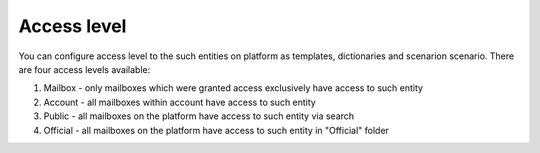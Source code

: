 ============
Access level
============

You can configure access level to the such entities on platform as templates, dictionaries and scenarion scenario. There are four access levels available:

1. Mailbox - only mailboxes which were granted access exclusively have access to such entity
2. Account - all mailboxes within account have access to such entity
3. Public - all mailboxes on the platform have access to such entity via search
4. Official - all mailboxes on the platform have access to such entity in "Official" folder
